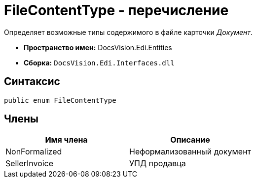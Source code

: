 = FileContentType - перечисление

Определяет возможные типы содержимого в файле карточки _Документ_.

* *Пространство имен:* DocsVision.Edi.Entities
* *Сборка:* `DocsVision.Edi.Interfaces.dll`

== Синтаксис

[source,csharp]
----
public enum FileContentType
----

== Члены

[cols=",",options="header",]
|===
|Имя члена |Описание
|NonFormalized |Неформализованный документ
|SellerInvoice |УПД продавца
|===
